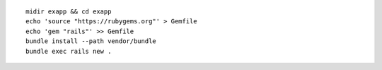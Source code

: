 
::
  
  midir exapp && cd exapp
  echo 'source "https://rubygems.org"' > Gemfile
  echo 'gem "rails"' >> Gemfile
  bundle install --path vendor/bundle
  bundle exec rails new .
